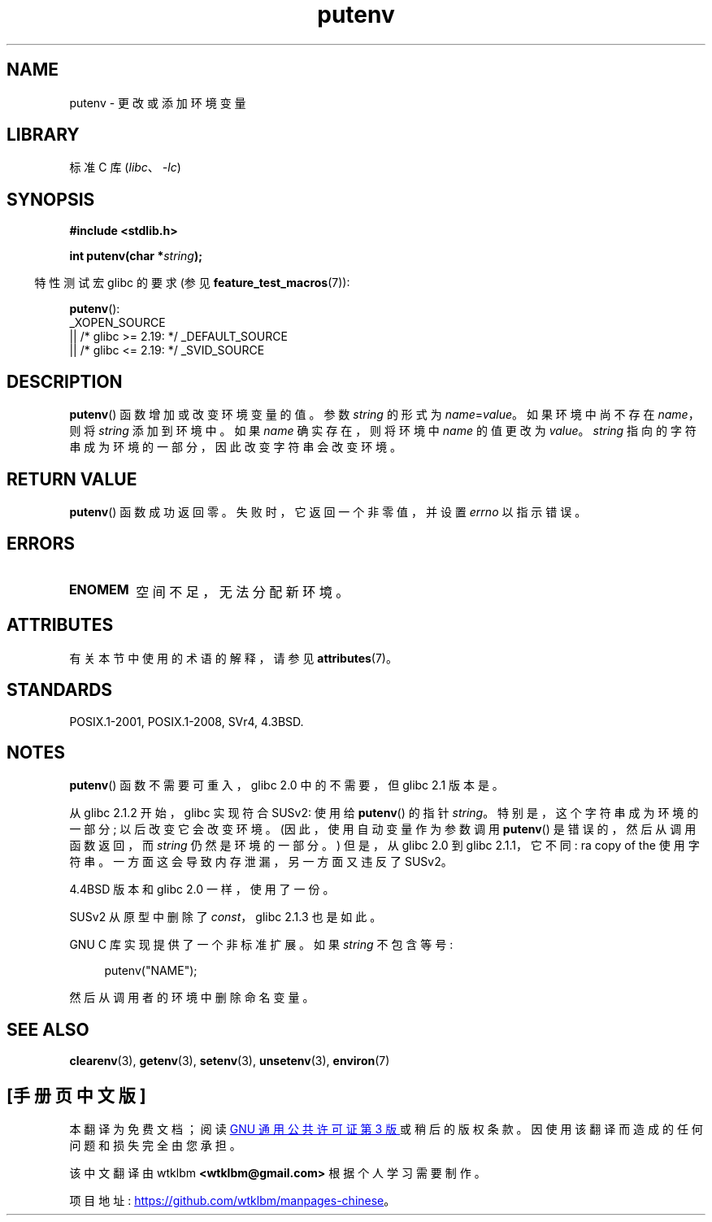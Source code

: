 .\" -*- coding: UTF-8 -*-
'\" t
.\" Copyright 1993 David Metcalfe (david@prism.demon.co.uk)
.\"
.\" SPDX-License-Identifier: Linux-man-pages-copyleft
.\"
.\" References consulted:
.\"     Linux libc source code
.\"     Lewine's _POSIX Programmer's Guide_ (O'Reilly & Associates, 1991)
.\"     386BSD man pages
.\"	Single UNIX Specification, Version 2
.\" Modified Thu Apr  8 15:00:12 1993, David Metcalfe
.\" Modified Sat Jul 24 18:44:45 1993, Rik Faith (faith@cs.unc.edu)
.\" Modified Fri Feb 14 21:47:50 1997 by Andries Brouwer (aeb@cwi.nl)
.\" Modified Mon Oct 11 11:11:11 1999 by Andries Brouwer (aeb@cwi.nl)
.\" Modified Wed Nov 10 00:02:26 1999 by Andries Brouwer (aeb@cwi.nl)
.\" Modified Sun May 20 22:17:20 2001 by Andries Brouwer (aeb@cwi.nl)
.\"*******************************************************************
.\"
.\" This file was generated with po4a. Translate the source file.
.\"
.\"*******************************************************************
.TH putenv 3 2023\-02\-05 "Linux man\-pages 6.03" 
.SH NAME
putenv \- 更改或添加环境变量
.SH LIBRARY
标准 C 库 (\fIlibc\fP、\fI\-lc\fP)
.SH SYNOPSIS
.nf
\fB#include <stdlib.h>\fP
.PP
.\" Not: const char *
\fBint putenv(char *\fP\fIstring\fP\fB);\fP
.fi
.PP
.RS -4
特性测试宏 glibc 的要求 (参见 \fBfeature_test_macros\fP(7)):
.RE
.PP
\fBputenv\fP():
.nf
    _XOPEN_SOURCE
        || /* glibc >= 2.19: */ _DEFAULT_SOURCE
        || /* glibc <= 2.19: */ _SVID_SOURCE
.fi
.SH DESCRIPTION
\fBputenv\fP() 函数增加或改变环境变量的值。 参数 \fIstring\fP 的形式为 \fIname\fP=\fIvalue\fP。 如果环境中尚不存在
\fIname\fP，则将 \fIstring\fP 添加到环境中。 如果 \fIname\fP 确实存在，则将环境中 \fIname\fP 的值更改为 \fIvalue\fP。
\fIstring\fP 指向的字符串成为环境的一部分，因此改变字符串会改变环境。
.SH "RETURN VALUE"
\fBputenv\fP() 函数成功返回零。 失败时，它返回一个非零值，并设置 \fIerrno\fP 以指示错误。
.SH ERRORS
.TP 
\fBENOMEM\fP
空间不足，无法分配新环境。
.SH ATTRIBUTES
有关本节中使用的术语的解释，请参见 \fBattributes\fP(7)。
.ad l
.nh
.TS
allbox;
lbx lb lb
l l l.
Interface	Attribute	Value
T{
\fBputenv\fP()
T}	Thread safety	MT\-Unsafe const:env
.TE
.hy
.ad
.sp 1
.SH STANDARDS
POSIX.1\-2001, POSIX.1\-2008, SVr4, 4.3BSD.
.SH NOTES
.\" .LP
.\" Description for libc4, libc5, glibc:
.\" If the argument \fIstring\fP is of the form \fIname\fP,
.\" and does not contain an \[aq]=\[aq] character, then the variable \fIname\fP
.\" is removed from the environment.
.\" If
.\" .BR putenv ()
.\" has to allocate a new array \fIenviron\fP,
.\" and the previous array was also allocated by
.\" .BR putenv (),
.\" then it will be freed.
.\" In no case will the old storage associated
.\" to the environment variable itself be freed.
\fBputenv\fP() 函数不需要可重入，glibc 2.0 中的不需要，但 glibc 2.1 版本是。
.PP
从 glibc 2.1.2 开始，glibc 实现符合 SUSv2: 使用给 \fBputenv\fP() 的指针 \fIstring\fP。
特别是，这个字符串成为环境的一部分; 以后改变它会改变环境。 (因此，使用自动变量作为参数调用 \fBputenv\fP() 是错误的，然后从调用函数返回，而
\fIstring\fP 仍然是环境的一部分。) 但是，从 glibc 2.0 到 glibc 2.1.1，它不同: ra copy of the
使用字符串。 一方面这会导致内存泄漏，另一方面又违反了 SUSv2。
.PP
4.4BSD 版本和 glibc 2.0 一样，使用了一份。
.PP
SUSv2 从原型中删除了 \fIconst\fP，glibc 2.1.3 也是如此。
.PP
GNU C 库实现提供了一个非标准扩展。 如果 \fIstring\fP 不包含等号:
.PP
.in +4n
.EX
putenv("NAME");
.EE
.in
.PP
然后从调用者的环境中删除命名变量。
.SH "SEE ALSO"
\fBclearenv\fP(3), \fBgetenv\fP(3), \fBsetenv\fP(3), \fBunsetenv\fP(3), \fBenviron\fP(7)
.PP
.SH [手册页中文版]
.PP
本翻译为免费文档；阅读
.UR https://www.gnu.org/licenses/gpl-3.0.html
GNU 通用公共许可证第 3 版
.UE
或稍后的版权条款。因使用该翻译而造成的任何问题和损失完全由您承担。
.PP
该中文翻译由 wtklbm
.B <wtklbm@gmail.com>
根据个人学习需要制作。
.PP
项目地址:
.UR \fBhttps://github.com/wtklbm/manpages-chinese\fR
.ME 。
